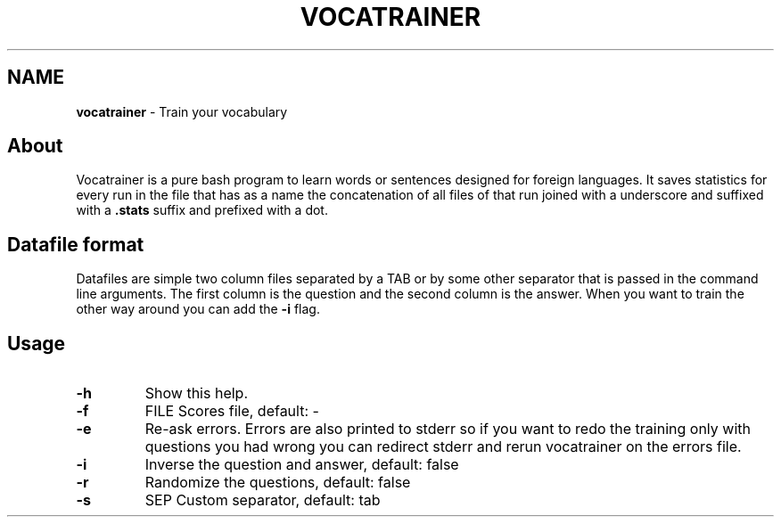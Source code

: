 .\" generated with Ronn/v0.7.3
.\" http://github.com/rtomayko/ronn/tree/0.7.3
.
.TH "VOCATRAINER" "1" "October 2014" "" ""
.
.SH "NAME"
\fBvocatrainer\fR \- Train your vocabulary
.
.SH "About"
Vocatrainer is a pure bash program to learn words or sentences designed for
foreign languages\. It saves statistics for every run in the file that has as a
name the concatenation of all files of that run joined with a underscore and
suffixed with a \fB.stats\fR suffix and prefixed with a dot\.
.
.SH "Datafile format"
Datafiles are simple two column files separated by a TAB or by some other separator that is passed in the command line arguments\. The first column is the question and the second column is the answer\. When you want to train the other way around you can add the \fB\-i\fR flag\.
.
.SH "Usage"
.
.TP
\fB\-h\fR
Show this help\.
.
.TP
\fB\-f\fR
FILE Scores file, default: \-
.
.TP
\fB\-e\fR
Re\-ask errors\. Errors are also printed to stderr so if you want to redo the training only with questions you had wrong you can redirect stderr and rerun vocatrainer on the errors file\.
.
.TP
\fB\-i\fR
Inverse the question and answer, default: false
.
.TP
\fB\-r\fR
Randomize the questions, default: false
.
.TP
\fB\-s\fR
SEP Custom separator, default: tab
.
